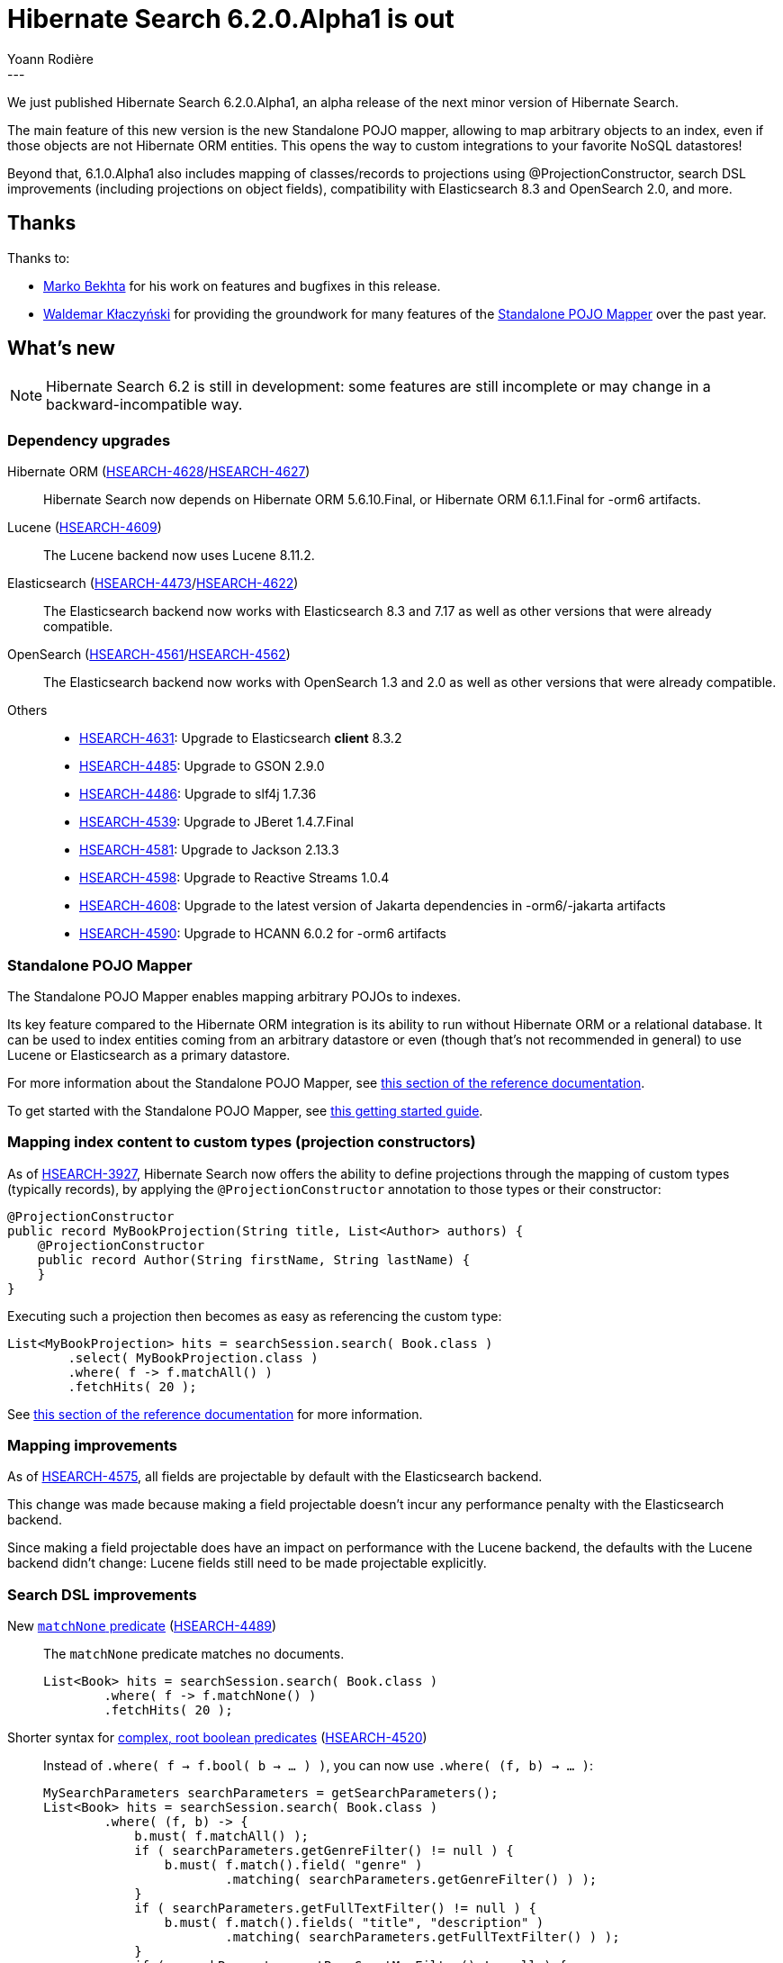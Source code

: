 = Hibernate Search 6.2.0.Alpha1 is out
Yoann Rodière
:awestruct-tags: [ "Hibernate Search", "Lucene", "Elasticsearch", "Releases" ]
:awestruct-layout: blog-post
:hsearch-doc-url-prefix: https://docs.jboss.org/hibernate/search/6.2/reference/en-US/html_single/
:hsearch-jira-url-prefix: https://hibernate.atlassian.net/browse
:hsearch-version-family: 6.2
:hsearch-jira-project-id: 10061
:hsearch-jira-version-id: 32036
---

We just published Hibernate Search 6.2.0.Alpha1,
an alpha release of the next minor version of Hibernate Search.

The main feature of this new version
is the new Standalone POJO mapper,
allowing to map arbitrary objects to an index,
even if those objects are not Hibernate ORM entities.
This opens the way to custom integrations to your favorite NoSQL datastores!

Beyond that, 6.1.0.Alpha1 also includes
mapping of classes/records to projections using @ProjectionConstructor,
search DSL improvements (including projections on object fields),
compatibility with Elasticsearch 8.3 and OpenSearch 2.0,
and more.

== Thanks

Thanks to:

* https://github.com/marko-bekhta[Marko Bekhta] for his work on features and bugfixes in this release.
* https://github.com/wklaczynski[Waldemar Kłaczyński]
for providing the groundwork for many features of the <<mapper-pojo-standalone,Standalone POJO Mapper>>
over the past year.

== What's new

[NOTE]
====
Hibernate Search 6.2 is still in development:
some features are still incomplete or may change in a backward-incompatible way.
====

=== Dependency upgrades

[[orm-version]]
Hibernate ORM (link:{hsearch-jira-url-prefix}/HSEARCH-4628[HSEARCH-4628]/link:{hsearch-jira-url-prefix}/HSEARCH-4627[HSEARCH-4627])::
Hibernate Search now depends on Hibernate ORM 5.6.10.Final,
or Hibernate ORM 6.1.1.Final for -orm6 artifacts.
[[lucene-version]]
Lucene (link:{hsearch-jira-url-prefix}/HSEARCH-4609[HSEARCH-4609])::
The Lucene backend now uses Lucene 8.11.2.
[[elasticsearch-version]]
Elasticsearch (link:{hsearch-jira-url-prefix}/HSEARCH-4473[HSEARCH-4473]/link:{hsearch-jira-url-prefix}/HSEARCH-4622[HSEARCH-4622])::
The Elasticsearch backend now works with Elasticsearch 8.3 and 7.17
as well as other versions that were already compatible.
[[opensearch-version]]
OpenSearch (link:{hsearch-jira-url-prefix}/HSEARCH-4561[HSEARCH-4561]/link:{hsearch-jira-url-prefix}/HSEARCH-4562[HSEARCH-4562])::
The Elasticsearch backend now works with OpenSearch 1.3 and 2.0
as well as other versions that were already compatible.
[[others-version]]
Others::
* link:{hsearch-jira-url-prefix}/HSEARCH-4631[HSEARCH-4631]: Upgrade to Elasticsearch **client** 8.3.2
* link:{hsearch-jira-url-prefix}/HSEARCH-4485[HSEARCH-4485]: Upgrade to GSON 2.9.0
* link:{hsearch-jira-url-prefix}/HSEARCH-4486[HSEARCH-4486]: Upgrade to slf4j 1.7.36
* link:{hsearch-jira-url-prefix}/HSEARCH-4539[HSEARCH-4539]: Upgrade to JBeret 1.4.7.Final
* link:{hsearch-jira-url-prefix}/HSEARCH-4581[HSEARCH-4581]: Upgrade to Jackson 2.13.3
* link:{hsearch-jira-url-prefix}/HSEARCH-4598[HSEARCH-4598]: Upgrade to Reactive Streams 1.0.4
* link:{hsearch-jira-url-prefix}/HSEARCH-4608[HSEARCH-4608]: Upgrade to the latest version of Jakarta dependencies in -orm6/-jakarta artifacts
* link:{hsearch-jira-url-prefix}/HSEARCH-4590[HSEARCH-4590]: Upgrade to HCANN 6.0.2 for -orm6 artifacts

[[mapper-pojo-standalone]]
=== Standalone POJO Mapper

The Standalone POJO Mapper enables mapping arbitrary POJOs to indexes.

Its key feature compared to the Hibernate ORM integration is its ability to run without Hibernate ORM or a relational database.
It can be used to index entities coming from an arbitrary datastore or even
(though that’s not recommended in general) to use Lucene or Elasticsearch as a primary datastore.

For more information about the Standalone POJO Mapper,
see link:{hsearch-doc-url-prefix}#mapper-pojo-standalone[this section of the reference documentation].

To get started with the Standalone POJO Mapper,
see link:{hsearch-doc-url-prefix}#mapper-pojo-standalone-getting-started[this getting started guide].

[[mapping-projection]]
=== Mapping index content to custom types (projection constructors)

As of link:{hsearch-jira-url-prefix}/HSEARCH-3927[HSEARCH-3927],
Hibernate Search now offers the ability to define projections through the mapping of custom types (typically records),
by applying the `@ProjectionConstructor` annotation to those types or their constructor:

[source, JAVA, indent=0]
----
@ProjectionConstructor
public record MyBookProjection(String title, List<Author> authors) {
    @ProjectionConstructor
    public record Author(String firstName, String lastName) {
    }
}
----

Executing such a projection then becomes as easy as referencing the custom type:

[source, JAVA, indent=0]
----
List<MyBookProjection> hits = searchSession.search( Book.class )
        .select( MyBookProjection.class )
        .where( f -> f.matchAll() )
        .fetchHits( 20 );
----

See link:{hsearch-doc-url-prefix}#mapping-projection[this section of the reference documentation]
for more information.

[[mapping-improvements]]
=== Mapping improvements

As of link:{hsearch-jira-url-prefix}/HSEARCH-4575[HSEARCH-4575],
all fields are projectable by default with the Elasticsearch backend.

This change was made because making a field projectable doesn't incur any performance penalty with the Elasticsearch backend.

Since making a field projectable does have an impact on performance with the Lucene backend,
the defaults with the Lucene backend didn't change:
Lucene fields still need to be made projectable explicitly.

[[search-dsl-improvements]]
=== Search DSL improvements

[[predicate-matchnone]]
New link:{hsearch-doc-url-prefix}#search-dsl-predicate-match-none[`matchNone` predicate] (link:{hsearch-jira-url-prefix}/HSEARCH-4489[HSEARCH-4489])::
The `matchNone` predicate matches no documents.
+
[source, JAVA, indent=0]
----
List<Book> hits = searchSession.search( Book.class )
        .where( f -> f.matchNone() )
        .fetchHits( 20 );
----
[[predicate-bool-new-syntax-root]]
Shorter syntax for link:{hsearch-doc-url-prefix}#search-dsl-predicate-boolean-lambda[complex, root boolean predicates] (link:{hsearch-jira-url-prefix}/HSEARCH-4520[HSEARCH-4520])::
Instead of `.where( f -> f.bool( b -> ... ) )`, you can now use `.where( (f, b) -> ... )`:
+
[source, JAVA, indent=0]
----
MySearchParameters searchParameters = getSearchParameters();
List<Book> hits = searchSession.search( Book.class )
        .where( (f, b) -> {
            b.must( f.matchAll() );
            if ( searchParameters.getGenreFilter() != null ) {
                b.must( f.match().field( "genre" )
                        .matching( searchParameters.getGenreFilter() ) );
            }
            if ( searchParameters.getFullTextFilter() != null ) {
                b.must( f.match().fields( "title", "description" )
                        .matching( searchParameters.getFullTextFilter() ) );
            }
            if ( searchParameters.getPageCountMaxFilter() != null ) {
                b.must( f.range().field( "pageCount" )
                        .atMost( searchParameters.getPageCountMaxFilter() ) );
            }
        } )
        .fetchHits( 20 );
----
+
The older syntax has been deprecated in favor of the new one.
[[predicate-bool-new-syntax-non-root]]
Clearer syntax for link:{hsearch-doc-url-prefix}#search-dsl-predicate-boolean-lambda[complex, non-root boolean predicates] (link:{hsearch-jira-url-prefix}/HSEARCH-4520[HSEARCH-4520])::
Instead of `f.bool( b -> ... )`, you can now use `f.bool().with( b -> ... )`:
+
[source, JAVA, indent=0]
----
MySearchParameters searchParameters = getSearchParameters();
List<Book> hits = searchSession.search( Book.class )
        .where( (f, b) -> {
            b.must( f.matchAll() );
            if ( searchParameters.getGenreFilter() != null ) {
                b.must( f.match().field( "genre" )
                        .matching( searchParameters.getGenreFilter() ) );
            }
            if ( !searchParameters.getAuthorFilters().isEmpty() ) {
                b.must( f.bool().with( b2 -> {
                    for ( String authorFilter : searchParameters.getAuthorFilters() ) {
                        b2.should( f.match().fields( "authors.firstName", "authors.lastName" )
                                .matching( authorFilter ) );
                    }
                } ) );
            }
        } )
        .fetchHits( 20 );
----
+
The older syntax has been deprecated in favor of the new one.
[[predicate-nested-new-syntax]]
Clearer syntax for the link:{hsearch-doc-url-prefix}#search-dsl-predicate-nested[`nested` predicate] (link:{hsearch-jira-url-prefix}/HSEARCH-4499[HSEARCH-4499])::
Instead of `f.nested().objectField( ... ).nest( f.bool().must( ... ) )`, you can now use `f.nested( ... ).must( ... )`:
+
[source, JAVA, indent=0]
----
List<Book> hits = searchSession.search( Book.class )
        .where( f -> f.nested( "authors" )
                .must( f.match().field( "authors.firstName" )
                        .matching( "isaac" ) )
                .must( f.match().field( "authors.lastName" )
                        .matching( "asimov" ) ) )
        .fetchHits( 20 );
----
+
The older syntax has been deprecated in favor of the new one.
[[predicate-matchnone]]
New link:{hsearch-doc-url-prefix}#search-dsl-predicate-match-none[`matchNone` predicate] (link:{hsearch-jira-url-prefix}/HSEARCH-4489[HSEARCH-4489])::
The `matchNone` predicate matches no documents.
+
[source, JAVA, indent=0]
----
List<Book> hits = searchSession.search( Book.class )
        .where( f -> f.matchNone() )
        .fetchHits( 20 );
----
[[projection-composite-syntax]]
New syntax for link:{hsearch-doc-url-prefix}#search-dsl-projection-composite[composite projections] (link:{hsearch-jira-url-prefix}/HSEARCH-4498[HSEARCH-4498])::
The definition of composite projections is now possible with a fluent syntax:
+
[source, JAVA, indent=0]
----
List<MyPair<String, Genre>> hits = searchSession.search( Book.class )
        .select( f -> f.composite()
                .from( f.field( "title", String.class ),
                        f.field( "genre", Genre.class ) )
                .as( MyPair::new ) )
        .where( f -> f.matchAll() )
        .fetchHits( 20 );
----
+
Most older syntaxes have been deprecated in favor of the new one.
[[projection-object]]
New link:{hsearch-doc-url-prefix}#search-dsl-projection-object[`object` projection] (link:{hsearch-jira-url-prefix}/HSEARCH-3943[HSEARCH-3943])::
The `object` projection yields one projected value for each object in a given object field.
+
[source, JAVA, indent=0]
----
List<List<MyAuthorName>> hits = searchSession.search( Book.class )
        .select( f -> f.object( "authors" )
                .from( f.field( "authors.firstName", String.class ),
                        f.field( "authors.lastName", String.class ) )
                .as( MyAuthorName::new )
                .multi() )
        .where( f -> f.matchAll() )
        .fetchHits( 20 );
----
[[predicate-matchnone]]
New link:{hsearch-doc-url-prefix}#search-dsl-projection-constant[`constant` projection] (link:{hsearch-jira-url-prefix}/HSEARCH-4489[HSEARCH-4489])::
The `constant` projection returns the same value for every single document, the value being provided when defining the projection.
+
[source, JAVA, indent=0]
----
Instant searchRequestTimestamp = Instant.now();
List<MyPair<Integer, Instant>> hits = searchSession.search( Book.class )
        .select( f -> f.composite()
                .from( f.id( Integer.class ), f.constant( searchRequestTimestamp ) )
                .as( MyPair::new ) )
        .where( f -> f.matchAll() )
        .fetchHits( 20 );
----

[[outbox-polling-improvements]]
=== `outbox-polling` coordination improvements

As of link:{hsearch-jira-url-prefix}/HSEARCH-4533[HSEARCH-4533],
you can now customize table names, schema and catalog involved in Hibernate Search's `outbox-polling` coordination strategy
through simple, straightforward configuration properties.

See link:{hsearch-doc-url-prefix}#_custom_schematable_nameetc[this section of the reference documentation]
for more information.

[[other-changes]]
=== Other improvements and bug fixes

* link:{hsearch-jira-url-prefix}/HSEARCH-4565[HSEARCH-4565]:
Cyclic dependency detection for IndexingDependency(derivedFrom = ...) now detects "buried" cycles.
* link:{hsearch-jira-url-prefix}/HSEARCH-4580[HSEARCH-4580]:
"_routing" in custom Elasticsearch schema no longer leads to "JsonIOException: JSON document was not fully consumed."
* link:{hsearch-jira-url-prefix}/HSEARCH-4584[HSEARCH-4584]:
Projection and sort on the same nested field no longer fails with the Lucene Backend.
* link:{hsearch-jira-url-prefix}/HSEARCH-4619[HSEARCH-4619]:
Boolean predicate now consistently match no documents when not adding any clause,
regardless of the backend.
* link:{hsearch-jira-url-prefix}/HSEARCH-4604[HSEARCH-4604]:
AWS Request signing no longer ignores the target port of the service endpoint.
* link:{hsearch-jira-url-prefix}/HSEARCH-4483[HSEARCH-4483]:
The default mass indexing monitor (which uses logging) now uses a different format
and displays an "instant speed" on top of the overall speed.
* link:{hsearch-jira-url-prefix}/HSEARCH-4594[HSEARCH-4594]:
Bean references to configurers defined in configuration properties can now be multi-valued,
allowing you to apply multiple configurers at once.
* link:{hsearch-jira-url-prefix}/HSEARCH-4611[HSEARCH-4611]:
A few error messages have been improved,
and multi-line error messages are now better indented in Hibernate Search's failure reports.

And more. For a full list of changes since the previous releases,
please see the link:https://hibernate.atlassian.net/secure/ReleaseNote.jspa?projectId={hsearch-jira-project-id}&version={hsearch-jira-version-id}[release notes].

== How to get this release

All details are available and up to date on the
link:https://hibernate.org/search/releases/{hsearch-version-family}/#get-it[dedicated page on hibernate.org].

== Getting started, migrating

For new applications,
refer to the getting started guide:

* link:{hsearch-doc-url-prefix}#mapper-orm-getting-started[here for the Hibernate ORM integration]
* link:{hsearch-doc-url-prefix}#mapper-pojo-standalone-getting-started[here for the Standalone POJO Mapper]

For existing applications, Hibernate Search {hsearch-version-family} is a drop-in replacement for 6.1,
assuming you also upgrade the dependencies.
Information about deprecated configuration and API
is included in the https://docs.jboss.org/hibernate/search/{hsearch-version-family}/migration/html_single/[migration guide].

== Feedback, issues, ideas?

To get in touch, use the following channels:

* http://stackoverflow.com/questions/tagged/hibernate-search[hibernate-search tag on Stackoverflow] (usage questions)
* https://discourse.hibernate.org/c/hibernate-search[User forum] (usage questions, general feedback)
* https://hibernate.atlassian.net/browse/HSEARCH[Issue tracker] (bug reports, feature requests)
* http://lists.jboss.org/pipermail/hibernate-dev/[Mailing list] (development-related discussions)
